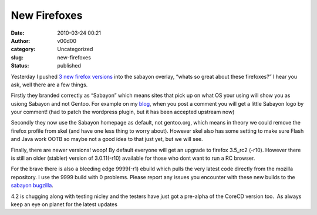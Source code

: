New Firefoxes
#############
:date: 2010-03-24 00:21
:author: v00d00
:category: Uncategorized
:slug: new-firefoxes
:status: published

Yesterday I pushed `3 new firefox
versions <http://gitweb.sabayonlinux.org/?p=overlay.git;a=tree;f=www-client/mozilla-firefox;hb=HEAD>`__
into the sabayon overlay, “whats so great about these firefoxes?” I hear
you ask, well there are a few things.

Firstly they branded correctly as “Sabayon” which means sites that pick
up on what OS your using will show you as usiong Sabayon and not Gentoo.
For example on my `blog <http://main.v00d00.net/>`__, when you post a
comment you will get a little Sabayon logo by your comment! (had to
patch the wordpress plugin, but it has been accepted upstream now)

Secondly they now use the Sabayon homepage as default, not gentoo.org,
which means in theory we could remove the firefox profile from skel (and
have one less thing to worry about). However skel also has some setting
to make sure Flash and Java work OOTB so maybe not a good idea to that
just yet, but we will see.

Finally, there are newer versions! woop! By default everyone will get an
upgrade to firefox 3.5\_rc2 (-r10). However there is still an older
(stabler) version of 3.0.11(-r10) available for those who dont want to
run a RC browser.

For the brave there is also a bleeding edge 9999(-r1) ebuild which pulls
the very latest code directly from the mozilla repository. I use the
9999 build with 0 problems. Please report any issues you encounter with
these new builds to the `sabayon
bugzilla <http://bugs.sabayonlinux.org/>`__.

4.2 is chugging along with testing nicley and the testers have just got
a pre-alpha of the CoreCD version too.  As always keep an eye on planet
for the latest updates
